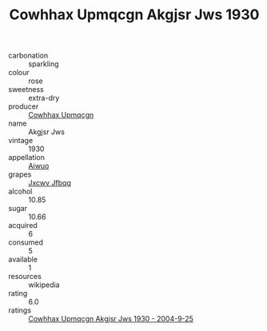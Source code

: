 :PROPERTIES:
:ID:                     265d190b-a1b4-48a8-8a33-bf8209421957
:END:
#+TITLE: Cowhhax Upmqcgn Akgjsr Jws 1930

- carbonation :: sparkling
- colour :: rose
- sweetness :: extra-dry
- producer :: [[id:3e62d896-76d3-4ade-b324-cd466bcc0e07][Cowhhax Upmqcgn]]
- name :: Akgjsr Jws
- vintage :: 1930
- appellation :: [[id:47e01a18-0eb9-49d9-b003-b99e7e92b783][Aiwuo]]
- grapes :: [[id:41eb5b51-02da-40dd-bfd6-d2fb425cb2d0][Jxcwv Jfbqq]]
- alcohol :: 10.85
- sugar :: 10.66
- acquired :: 6
- consumed :: 5
- available :: 1
- resources :: wikipedia
- rating :: 6.0
- ratings :: [[id:c41dbb99-32d9-4ef4-a60f-7b75c7d18ee7][Cowhhax Upmqcgn Akgjsr Jws 1930 - 2004-9-25]]


